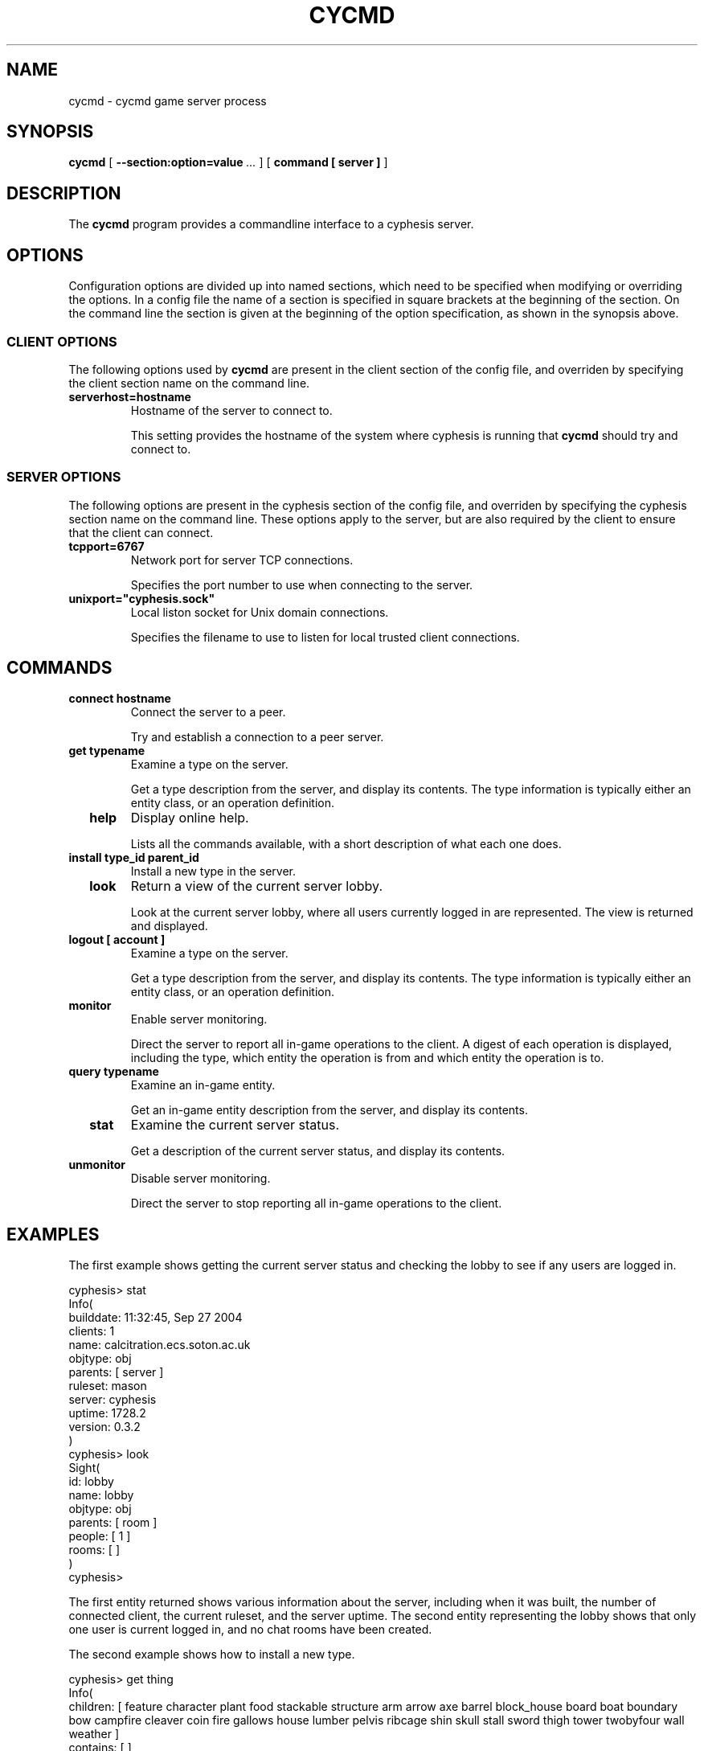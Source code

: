 .\" This manpage has been automatically generated by docbook2man 
.\" from a DocBook document.  This tool can be found at:
.\" <http://shell.ipoline.com/~elmert/comp/docbook2X/> 
.\" Please send any bug reports, improvements, comments, patches, 
.\" etc. to Steve Cheng <steve@ggi-project.org>.
.TH "CYCMD" "1" "17 October 2005" "" "cyphesis"

.SH NAME
cycmd \- cycmd game server process
.SH SYNOPSIS

\fBcycmd\fR [ \fB--section:option=value\fR\fI ...\fR ] [ \fBcommand [ server ]\fR ]

.SH "DESCRIPTION"
.PP
The \fBcycmd\fR program provides a commandline interface to a
cyphesis server.
.SH "OPTIONS"
.PP
Configuration options are divided up into named sections, which need to
be specified when modifying or overriding the options. In a config file
the name of a section is specified in square brackets at the beginning
of the section. On the command line the section is given at the
beginning of the option specification, as shown in the synopsis above.
.SS "CLIENT OPTIONS"
.PP
The following options used by \fBcycmd\fR are present in the
client section of the config file, and overriden by specifying the client
section name on the command line.
.TP
\fBserverhost=hostname \fR
Hostname of the server to connect to.

This setting provides the hostname of the system where cyphesis is running
that \fBcycmd\fR should try and connect to.
.SS "SERVER OPTIONS"
.PP
The following options are present in the cyphesis section of the config
file, and overriden by specifying the cyphesis section name on the
command line. These options apply to the server, but are also required
by the client to ensure that the client can connect.
.TP
\fBtcpport=6767 \fR
Network port for server TCP connections.

Specifies the port number to use when connecting to the server.
.TP
\fBunixport="cyphesis.sock" \fR
Local liston socket for Unix domain connections.

Specifies the filename to use to listen for local trusted client connections.
.SH "COMMANDS"
.TP
\fB  connect hostname  \fR
Connect the server to a peer.

Try and establish a connection to a peer server.
.TP
\fB  get typename  \fR
Examine a type on the server.

Get a type description from the server, and display its contents.
The type information is typically either an entity class, or an operation
definition.
.TP
\fB  help  \fR
Display online help.

Lists all the commands available, with a short description of what each one
does.
.TP
\fB  install type_id parent_id  \fR
Install a new type in the server.

.TP
\fB  look  \fR
Return a view of the current server lobby.

Look at the current server lobby, where all users currently logged in
are represented. The view is returned and displayed.
.TP
\fB  logout [ account ]  \fR
Examine a type on the server.

Get a type description from the server, and display its contents.
The type information is typically either an entity class, or an operation
definition.
.TP
\fB  monitor  \fR
Enable server monitoring.

Direct the server to report all in-game operations to the client. A digest
of each operation is displayed, including the type, which entity the operation
is from and which entity the operation is to.
.TP
\fB  query typename  \fR
Examine an in-game entity.

Get an in-game entity description from the server, and display its contents.
.TP
\fB  stat  \fR
Examine the current server status.

Get a description of the current server status, and display its contents.
.TP
\fB  unmonitor  \fR
Disable server monitoring.

Direct the server to stop reporting all in-game operations to the client.
.SH "EXAMPLES"
.PP
The first example shows getting the current server status and checking
the lobby to see if any users are logged in.

.nf
cyphesis> stat
Info(
     builddate:  11:32:45, Sep 27 2004
     clients:  1
     name:  calcitration.ecs.soton.ac.uk
     objtype:  obj
     parents:  [  server ]
     ruleset:  mason
     server:  cyphesis
     uptime:  1728.2
     version:  0.3.2
)
cyphesis> look
Sight(
      id: lobby
      name: lobby
      objtype: obj
      parents: [  room ]
      people: [  1 ]
      rooms: [  ]
)
cyphesis> 
  
.fi
.PP
The first entity returned shows various information about the server,
including when it was built, the number of connected client, the
current ruleset, and the server uptime. The second entity representing
the lobby shows that only one user is current logged in, and no chat
rooms have been created.
.PP
The second example shows how to install a new type.

.nf
cyphesis> get thing
Info(
     children:  [  feature character plant food stackable structure arm arrow axe barrel block_house board boat boundary bow campfire cleaver coin fire gallows house lumber pelvis ribcage shin skull stall sword thigh tower twobyfour wall weather ]
     contains:  [  ]
     id:  thing
     loc:  
     name:  
     objtype:  class
     parents:  [  game_entity ]
     pos:  [  0 0 0 ]
     stamp_contains:  0
     velocity:  [  0 0 0 ]
)
cyphesis> install box thing
cyphesis> 
  
.fi
.PP
The third example shows server monitoring being enable, followed by information
of a series of in-game operations. The flow of messages in while monitoring the
server can be large. In order to supress the flow, the
\fBunmonitor\fR command must be used.

.nf
cyphesis> monitor 
cyphesis> 
tick(from="900006",to="900006")
tick(from="900007",to="900007")
cyphesis> 
tick(from="900008",to="900008")
cyphesis> 
tick(from="899982",to="899982")
cyphesis> 
tick(from="899356",to="899356")
cyphesis> 
tick(from="899357",to="899357")
cyphesis> 
tick(from="899358",to="899358")
cyphesis> 
tick(from="899359",to="899359")
cyphesis> 
tick(from="899360",to="899360")
cyphesis> 
tick(from="899361",to="899361")
cyphesis> 
  
.fi
.SH "AUTHOR"
.PP
Written by Alistair Riddoch.
.SH "REPORTING BUGS"
.PP
Report bugs to <general@worldforge.org>\&.
.SH "COPYRIGHT"
.PP
Copyright 2004 Alistair Riddoch.
.SH "SEE ALSO"
.PP
\fBcyphesis\fR(1),
\fBcyclient\fR(1),
\fBcyphesis-tools\fR(1)
